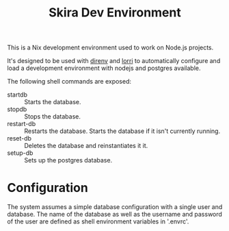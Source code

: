 #+TITLE: Skira Dev Environment
This is a Nix development environment used to work on Node.js projects.

It's designed to be used with [[https://direnv.net][direnv]] and [[https://github.com/target/lorri][lorri]] to automatically configure and
load a development environment with nodejs and postgres available.

The following shell commands are exposed:
- startdb :: Starts the database.
- stopdb :: Stops the database.
- restart-db :: Restarts the database. Starts the database if it isn't currently running.
- reset-db :: Deletes the database and reinstantiates it it.
- setup-db :: Sets up the postgres database.

* Configuration
The system assumes a simple database configuration with a single user and database.
The name of the database as well as the username and password of the user are defined
as shell environment variables in '.envrc'.
